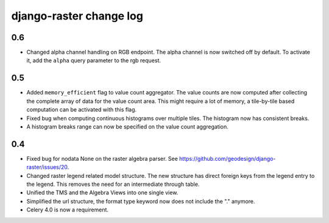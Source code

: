 django-raster change log
========================

0.6
---
* Changed alpha channel handling on RGB endpoint. The alpha channel is now
  switched off by default. To activate it, add the ``alpha`` query parameter
  to the rgb request.

0.5
---
* Added ``memory_efficient`` flag to value count aggregator. The value counts
  are now computed after collecting the complete array of data for the value
  count area. This might require a lot of memory, a tile-by-tile based
  computation can be activated with this flag.

* Fixed bug when computing continuous histograms over multiple tiles. The
  histogram now has consistent breaks.

* A histogram breaks range can now be specified on the value count aggregation.

0.4
---

* Fixed bug for nodata None on the raster algebra parser.
  See https://github.com/geodesign/django-raster/issues/20.

* Changed raster legend related model structure. The new
  structure has direct foreign keys from the legend entry to the legend. This
  removes the need for an intermediate through table.

* Unified the TMS and the Algebra Views into one single view.

* Simplified the url structure, the format type keyword now does not
  include the "." anymore.

* Celery 4.0 is now a requirement.
